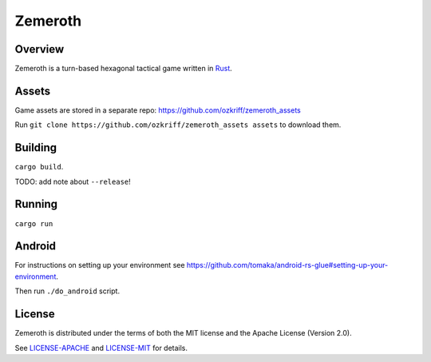 
Zemeroth
========

|license|_


Overview
--------

Zemeroth is a turn-based hexagonal tactical game written in Rust_.

.. image:: http://i.imgur.com/EEtIxGp.png

.. image:: https://i.imgur.com/x84lNey.gif

Assets
------

Game assets are stored in a separate repo:
https://github.com/ozkriff/zemeroth_assets

Run ``git clone https://github.com/ozkriff/zemeroth_assets assets``
to download them.


Building
--------

``cargo build``.

TODO: add note about ``--release``!


Running
-------

``cargo run``


Android
-------

For instructions on setting up your environment see
https://github.com/tomaka/android-rs-glue#setting-up-your-environment.

Then run ``./do_android`` script.


License
-------

Zemeroth is distributed under the terms of both
the MIT license and the Apache License (Version 2.0).

See `LICENSE-APACHE`_ and `LICENSE-MIT`_ for details.


.. |license| image:: https://img.shields.io/badge/license-MIT_or_Apache_2.0-blue.svg
.. _Rust: https://rust-lang.org
.. _LICENSE-MIT: LICENSE-MIT
.. _LICENSE-APACHE: LICENSE-APACHE

